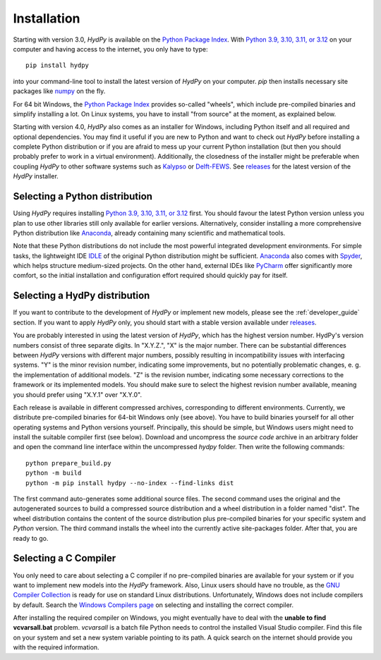 
.. _Python Package Index: https://pypi.org/project/HydPy/
.. _Python 3.9, 3.10, 3.11, or 3.12: https://www.python.org/downloads/
.. _numpy: http://www.numpy.org/
.. _Kalypso: https://kalypso.bjoernsen.de/index.php?id=382&L=1
.. _Delft-FEWS: https://oss.deltares.nl/web/delft-fews
.. _releases: https://github.com/hydpy-dev/hydpy/releases
.. _PyCharm: https://www.jetbrains.com/pycharm/download/#section=windows
.. _Anaconda: https://www.anaconda.com/what-is-anaconda/
.. _IDLE: https://docs.python.org/3/library/idle.html
.. _Spyder: https://www.spyder-ide.org/
.. _pip: https://pip.pypa.io/en/stable/
.. _releases: https://github.com/hydpy-dev/hydpy/releases
.. _issue: https://github.com/hydpy-dev/hydpy/issues
.. _GNU Compiler Collection: https://gcc.gnu.org/
.. _Windows Compilers page: https://wiki.python.org/moin/WindowsCompilers


.. _installation:

Installation
============

Starting with version 3.0, *HydPy* is available on the `Python Package Index`_.  With
`Python 3.9, 3.10, 3.11, or 3.12`_ on your computer and having access to the internet,
you only have to type::

  pip install hydpy

into your command-line tool to install the latest version of *HydPy* on your computer.
`pip` then installs necessary site packages like `numpy`_ on the fly.

For 64 bit Windows, the `Python Package Index`_ provides so-called "wheels", which
include pre-compiled binaries and simplify installing a lot.  On Linux systems, you
have to install "from source" at the moment, as explained below.

Starting with version 4.0, *HydPy* also comes as an installer for Windows, including
Python itself and all required and optional dependencies.  You may find it useful if
you are new to Python and want to check out *HydPy* before installing a complete Python
distribution or if you are afraid to mess up your current Python installation (but then
you should probably prefer to work in a virtual environment).  Additionally, the
closedness of the installer might be preferable when coupling *HydPy* to other software
systems such as `Kalypso`_ or `Delft-FEWS`_.  See `releases`_ for the latest version of
the *HydPy* installer.


Selecting a Python distribution
--------------------------------

Using *HydPy* requires installing `Python 3.9, 3.10, 3.11, or 3.12`_ first.  You should
favour the latest Python version unless you plan to use other libraries still only
available for earlier versions.  Alternatively, consider installing a more
comprehensive Python distribution like `Anaconda`_, already containing many scientific
and mathematical tools.

Note that these Python distributions do not include the most powerful integrated
development environments.  For simple tasks, the lightweight IDE `IDLE`_ of the
original Python distribution might be sufficient.  `Anaconda`_ also comes with
`Spyder`_, which helps structure medium-sized projects. On the other hand, external
IDEs like `PyCharm`_ offer significantly more comfort, so the initial installation and
configuration effort required should quickly pay for itself.


Selecting a HydPy distribution
------------------------------

If you want to contribute to the development of  *HydPy* or implement new models,
please see the :ref:`developer_guide` section.  If you want to apply *HydPy* only, you
should start with a stable version available under `releases`_.

You are probably interested in using the latest version of *HydPy*, which has the
highest version number.  HydPy's version numbers consist of three separate digits.  In
"X.Y.Z.", "X" is the major number.  There can be substantial differences between
*HydPy* versions with different major numbers, possibly resulting in incompatibility
issues with interfacing systems.  "Y" is the minor revision number, indicating some
improvements, but no potentially problematic changes, e. g. the implementation of
additional models.  "Z" is the revision number, indicating some necessary corrections
to the framework or its implemented models.  You should make sure to select the highest
revision number available, meaning you should prefer using "X.Y.1" over "X.Y.0".

Each release is available in different compressed archives, corresponding to different
environments.  Currently, we distribute pre-compiled binaries for 64-bit Windows only
(see above).  You have to build binaries yourself for all other operating systems and
Python versions yourself.   Principally, this should be simple, but Windows users might
need to install the suitable compiler first (see below).  Download and uncompress the
`source code` archive in an arbitrary folder and open the command line interface within
the uncompressed `hydpy` folder. Then write the following commands::

    python prepare_build.py
    python -m build
    python -m pip install hydpy --no-index --find-links dist

The first command auto-generates some additional source files.  The second command uses
the original and the autogenerated sources to build a compressed source distribution
and a wheel distribution in a folder named "dist".  The wheel distribution contains the
content of the source distribution plus pre-compiled binaries for your specific system
and `Python` version.  The third command installs the wheel into the currently active
site-packages folder.  After that, you are ready to go.


Selecting a C Compiler
----------------------

You only need to care about selecting a C compiler if no pre-compiled binaries are
available for your system or if you want to implement new models into the *HydPy*
framework.  Also, Linux users should have no trouble, as the `GNU Compiler Collection`_
is ready for use on standard Linux distributions.  Unfortunately, Windows does not
include compilers by default.  Search the `Windows Compilers page`_ on selecting and
installing the correct compiler.

After installing the required compiler on Windows, you might eventually have to deal
with the **unable to find vcvarsall.bat** problem.  `vcvarsall` is a batch file Python
needs to control the installed Visual Studio compiler.  Find this file on your system
and set a new system variable pointing to its path.  A quick search on the internet
should provide you with the required information.
